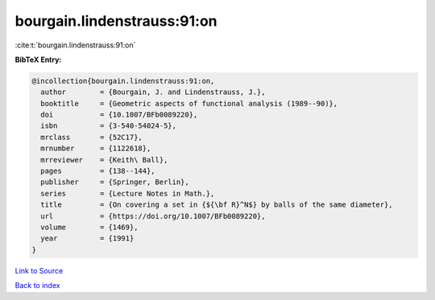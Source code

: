 bourgain.lindenstrauss:91:on
============================

:cite:t:`bourgain.lindenstrauss:91:on`

**BibTeX Entry:**

.. code-block:: bibtex

   @incollection{bourgain.lindenstrauss:91:on,
     author        = {Bourgain, J. and Lindenstrauss, J.},
     booktitle     = {Geometric aspects of functional analysis (1989--90)},
     doi           = {10.1007/BFb0089220},
     isbn          = {3-540-54024-5},
     mrclass       = {52C17},
     mrnumber      = {1122618},
     mrreviewer    = {Keith\ Ball},
     pages         = {138--144},
     publisher     = {Springer, Berlin},
     series        = {Lecture Notes in Math.},
     title         = {On covering a set in {${\bf R}^N$} by balls of the same diameter},
     url           = {https://doi.org/10.1007/BFb0089220},
     volume        = {1469},
     year          = {1991}
   }

`Link to Source <https://doi.org/10.1007/BFb0089220},>`_


`Back to index <../By-Cite-Keys.html>`_
